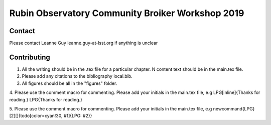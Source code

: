 #################################################
Rubin Observatory Community Broiker Workshop 2019
#################################################

Contact 
-------
Please contact Leanne Guy leanne.guy-at-lsst.org if anything is unclear


Contributing
------------

1. All the writing should be in the .tex file for a particular chapter. N content text should be in the main.tex file.

2. Please add any citations to the bibliography  local.bib.

3. All figures should be all in the "figures" folder. 

4. Please use the comment macro for commenting. Please add your initials in the main.tex file, e.g
\LPG[inline]{Thanks for reading.}
\LPG{Thanks for reading.}

5. Please use the comment macro for commenting. Please add your initials in the main.tex file, e.g
\newcommand{\LPG}[2][]{\todo[color=cyan!30, #1]{LPG: #2}}
